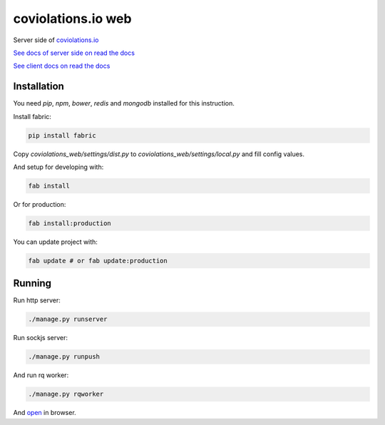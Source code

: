coviolations.io web
===================

.. image:: https://travis-ci.org/nvbn/coviolations_web.png
   :alt: Build Status
   :target: https://travis-ci.org/nvbn/coviolations_web
.. image:: https://coveralls.io/repos/nvbn/coviolations_web/badge.png?branch=develop
   :alt: Coverage Status
   :target: https://coveralls.io/repos/nvbn/coviolations_web
.. image:: https://goo.gl/72whDy
   :target: http://coviolations.io/projects/nvbn/coviolations_web/

Server side of `coviolations.io <http://coviolations.io>`_

`See docs of server side on read the docs <http://coviolations-web.readthedocs.org/en/latest/>`_

`See client docs on read the docs <https://coviolationsio.readthedocs.org/en/latest/>`_

Installation
------------

You need `pip`, `npm`, `bower`, `redis` and `mongodb` installed for this instruction.

Install fabric:

.. code-block:: bash

    pip install fabric

Copy `coviolations_web/settings/dist.py` to `coviolations_web/settings/local.py` and fill config values.

And setup for developing with:

.. code-block:: bash

    fab install

Or for production:

.. code-block:: bash

    fab install:production

You can update project with:

.. code-block:: bash

    fab update # or fab update:production

Running
-------

Run http server:

.. code-block:: bash

    ./manage.py runserver

Run sockjs server:

.. code-block:: bash

    ./manage.py runpush

And run rq worker:

.. code-block:: bash

    ./manage.py rqworker

And `open <http://localhost:8000>`_ in browser.
